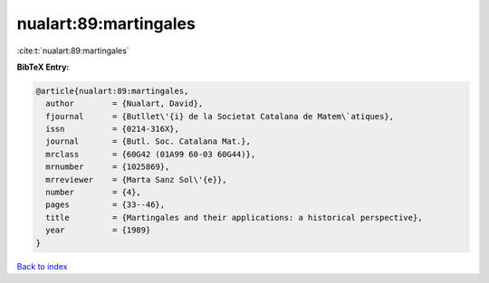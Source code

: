 nualart:89:martingales
======================

:cite:t:`nualart:89:martingales`

**BibTeX Entry:**

.. code-block:: bibtex

   @article{nualart:89:martingales,
     author        = {Nualart, David},
     fjournal      = {Butllet\'{i} de la Societat Catalana de Matem\`atiques},
     issn          = {0214-316X},
     journal       = {Butl. Soc. Catalana Mat.},
     mrclass       = {60G42 (01A99 60-03 60G44)},
     mrnumber      = {1025869},
     mrreviewer    = {Marta Sanz Sol\'{e}},
     number        = {4},
     pages         = {33--46},
     title         = {Martingales and their applications: a historical perspective},
     year          = {1989}
   }

`Back to index <../By-Cite-Keys.html>`_
